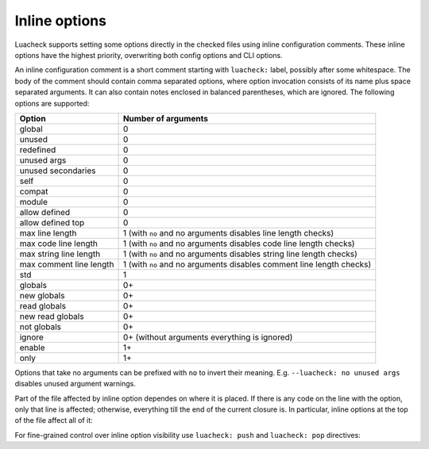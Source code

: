 Inline options
==============

Luacheck supports setting some options directly in the checked files using inline configuration comments. These inline options have the highest priority, overwriting both config options and CLI options.

An inline configuration comment is a short comment starting with ``luacheck:`` label, possibly after some whitespace. The body of the comment should contain comma separated options, where option invocation consists of its name plus space separated arguments. It can also contain notes enclosed in balanced parentheses, which are ignored. The following options are supported:

======================= ====================================================================
Option                  Number of arguments
======================= ====================================================================
global                  0
unused                  0
redefined               0
unused args             0
unused secondaries      0
self                    0
compat                  0
module                  0
allow defined           0
allow defined top       0
max line length         1 (with ``no`` and no arguments disables line length checks)
max code line length    1 (with ``no`` and no arguments disables code line length checks)
max string line length  1 (with ``no`` and no arguments disables string line length checks)
max comment line length 1 (with ``no`` and no arguments disables comment line length checks)
std                     1
globals                 0+
new globals             0+
read globals            0+
new read globals        0+
not globals             0+
ignore                  0+ (without arguments everything is ignored)
enable                  1+
only                    1+
======================= ====================================================================

Options that take no arguments can be prefixed with ``no`` to invert their meaning. E.g. ``--luacheck: no unused args`` disables unused argument warnings.

Part of the file affected by inline option dependes on where it is placed. If there is any code on the line with the option, only that line is affected; otherwise, everything till the end of the current closure is. In particular, inline options at the top of the file affect all of it:

.. code-block:: lua
   :linenos:

   -- luacheck: globals g1 g2, ignore foo
   local foo = g1(g2) -- No warnings emitted.

   -- The following unused function is not reported.
   local function f() -- luacheck: ignore
      -- luacheck: globals g3
      g3() -- No warning.
   end
   
   g3() -- Warning is emitted as the inline option defining g3 only affected function f.

For fine-grained control over inline option visibility use ``luacheck: push`` and ``luacheck: pop`` directives:

.. code-block:: lua
   :linenos:

   -- luacheck: push ignore foo
   foo() -- No warning.
   -- luacheck: pop
   foo() -- Warning is emitted.
